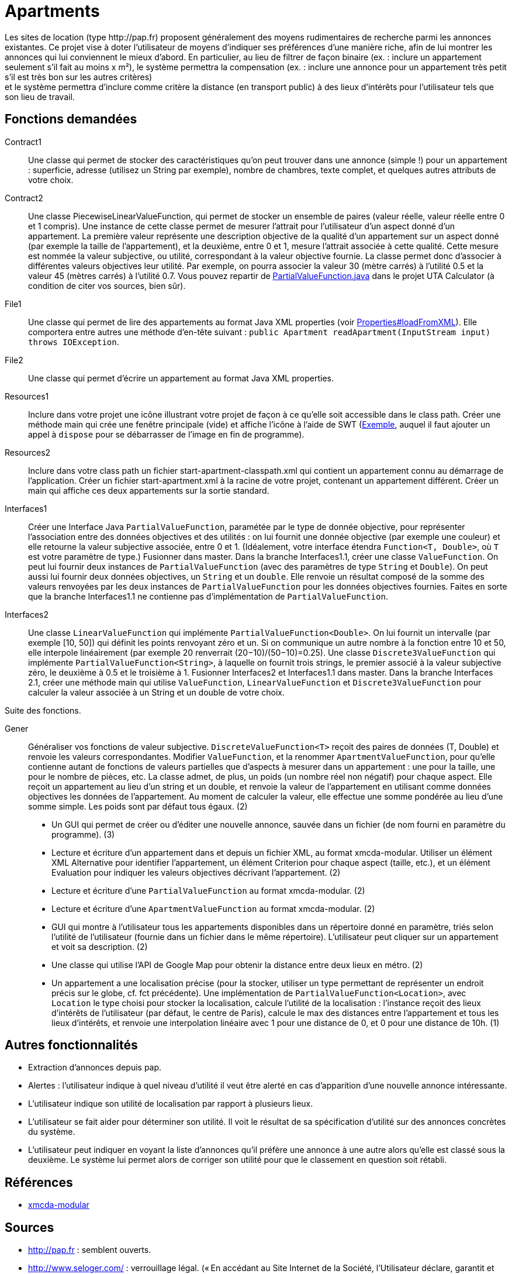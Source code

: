= Apartments
Les sites de location (type http://pap.fr) proposent généralement des moyens rudimentaires de recherche parmi les annonces existantes. Ce projet vise à doter l’utilisateur de moyens d’indiquer ses préférences d’une manière riche, afin de lui montrer les annonces qui lui conviennent le mieux d’abord. En particulier, au lieu de filtrer de façon binaire (ex. : inclure un appartement seulement s’il fait au moins x m²), le système permettra la compensation (ex. : inclure une annonce pour un appartement très petit s’il est très bon sur les autres critères) ; et le système permettra d’inclure comme critère la distance (en transport public) à des lieux d’intérêts pour l’utilisateur tels que son lieu de travail.

== Fonctions demandées
Contract1:: Une classe qui permet de stocker des caractéristiques qu’on peut trouver dans une annonce (simple !) pour un appartement : superficie, adresse (utilisez un String par exemple), nombre de chambres, texte complet, et quelques autres attributs de votre choix.
Contract2:: Une classe PiecewiseLinearValueFunction, qui permet de stocker un ensemble de paires (valeur réelle, valeur réelle entre 0 et 1 compris). Une instance de cette classe permet de mesurer l’attrait pour l’utilisateur d’un aspect donné d’un appartement. La première valeur représente une description objective de la qualité d’un appartement sur un aspect donné (par exemple la taille de l’appartement), et la deuxième, entre 0 et 1, mesure l’attrait associée à cette qualité. Cette mesure est nommée la valeur subjective, ou utilité, correspondant à la valeur objective fournie. La classe permet donc d’associer à différentes valeurs objectives leur utilité. Par exemple, on pourra associer la valeur 30 (mètre carrés) à l’utilité 0.5 et la valeur 45 (mètres carrés) à l’utilité 0.7. Vous pouvez repartir de https://github.com/elieahd/decision-uta-method/blob/master/src/main/java/io/github/oliviercailloux/uta_calculator/model/PartialValueFunction.java[PartialValueFunction.java] dans le projet UTA Calculator (à condition de citer vos sources, bien sûr).
File1:: Une classe qui permet de lire des appartements au format Java XML properties (voir https://docs.oracle.com/javase/9/docs/api/java/util/Properties.html#loadFromXML-java.io.InputStream-[Properties#loadFromXML]). Elle comportera entre autres une méthode d’en-tête suivant : `public Apartment readApartment(InputStream input) throws IOException`.
File2:: Une classe qui permet d’écrire un appartement au format Java XML properties.
Resources1:: Inclure dans votre projet une icône illustrant votre projet de façon à ce qu’elle soit accessible dans le class path. Créer une méthode main qui crée une fenêtre principale (vide) et affiche l’icône à l’aide de SWT (https://www.safaribooksonline.com/library/view/swt-a-developers/0596008384/ch02s09.html[Exemple], auquel il faut ajouter un appel à `dispose` pour se débarrasser de l’image en fin de programme).
Resources2:: Inclure dans votre class path un fichier start-apartment-classpath.xml qui contient un appartement connu au démarrage de l’application. Créer un fichier start-apartment.xml à la racine de votre projet, contenant un appartement différent. Créer un main qui affiche ces deux appartements sur la sortie standard.
Interfaces1:: Créer une Interface Java `PartialValueFunction`, paramétée par le type de donnée objective, pour représenter l’association entre des données objectives et des utilités : on lui fournit une donnée objective (par exemple une couleur) et elle retourne la valeur subjective associée, entre 0 et 1. (Idéalement, votre interface étendra `Function<T, Double>`, où `T` est votre paramètre de type.) Fusionner dans master. Dans la branche Interfaces1.1, créer une classe `ValueFunction`. On peut lui fournir deux instances de `PartialValueFunction` (avec des paramètres de type `String` et `Double`). On peut aussi lui fournir deux données objectives, un `String` et un `double`. Elle renvoie un résultat composé de la somme des valeurs renvoyées par les deux instances de `PartialValueFunction` pour les données objectives fournies. Faites en sorte que la branche Interfaces1.1 ne contienne pas d’implémentation de `PartialValueFunction`.
Interfaces2:: Une classe `LinearValueFunction` qui implémente `PartialValueFunction<Double>`. On lui fournit un intervalle (par exemple [10, 50]) qui définit les points renvoyant zéro et un. Si on communique un autre nombre à la fonction entre 10 et 50, elle interpole linéairement (par exemple 20 renverrait (20−10)/(50−10)=0.25). Une classe `Discrete3ValueFunction` qui implémente `PartialValueFunction<String>`, à laquelle on fournit trois strings, le premier associé à la valeur subjective zéro, le deuxième à 0.5 et le troisième à 1. Fusionner Interfaces2 et Interfaces1.1 dans master. Dans la branche Interfaces 2.1, créer une méthode main qui utilise `ValueFunction`, `LinearValueFunction` et `Discrete3ValueFunction` pour calculer la valeur associée à un String et un double de votre choix.

Suite des fonctions.

Gener:: Généraliser vos fonctions de valeur subjective. `DiscreteValueFunction<T>` reçoit des paires de données (T, Double) et renvoie les valeurs correspondantes. Modifier `ValueFunction`, et la renommer `ApartmentValueFunction`, pour qu’elle contienne autant de fonctions de valeurs partielles que d’aspects à mesurer dans un appartement : une pour la taille, une pour le nombre de pièces, etc. La classe admet, de plus, un poids (un nombre réel non négatif) pour chaque aspect. Elle reçoit un appartement au lieu d’un string et un double, et renvoie la valeur de l’appartement en utilisant comme données objectives les données de l’appartement. Au moment de calculer la valeur, elle effectue une somme pondérée au lieu d’une somme simple. Les poids sont par défaut tous égaux. (2)

* Un GUI qui permet de créer ou d’éditer une nouvelle annonce, sauvée dans un fichier (de nom fourni en paramètre du programme). (3)
* Lecture et écriture d’un appartement dans et depuis un fichier XML, au format xmcda-modular. Utiliser un élément XML Alternative pour identifier l’appartement, un élément Criterion pour chaque aspect (taille, etc.), et un élément Evaluation pour indiquer les valeurs objectives décrivant l’appartement. (2)
* Lecture et écriture d’une `PartialValueFunction` au format xmcda-modular. (2) 
* Lecture et écriture d’une `ApartmentValueFunction` au format xmcda-modular. (2) 
* GUI qui montre à l’utilisateur tous les appartements disponibles dans un répertoire donné en paramètre, triés selon l’utilité de l’utilisateur (fournie dans un fichier dans le même répertoire). L’utilisateur peut cliquer sur un appartement et voit sa description. (2)
* Une classe qui utilise l’API de Google Map pour obtenir la distance entre deux lieux en métro. (2)
* Un appartement a une localisation précise (pour la stocker, utiliser un type permettant de représenter un endroit précis sur le globe, cf. fct précédente). Une implémentation de `PartialValueFunction<Location>`, avec `Location` le type choisi pour stocker la localisation, calcule l’utilité de la localisation : l’instance reçoit des lieux d’intérêts de l’utilisateur (par défaut, le centre de Paris), calcule le max des distances entre l’appartement et tous les lieux d’intérêts, et renvoie une interpolation linéaire avec 1 pour une distance de 0, et 0 pour une distance de 10h. (1)

== Autres fonctionnalités
* Extraction d’annonces depuis pap.
* Alertes : l’utilisateur indique à quel niveau d’utilité il veut être alerté en cas d’apparition d’une nouvelle annonce intéressante.
* L’utilisateur indique son utilité de localisation par rapport à plusieurs lieux.
* L’utilisateur se fait aider pour déterminer son utilité. Il voit le résultat de sa spécification d’utilité sur des annonces concrètes du système.
* L’utilisateur peut indiquer en voyant la liste d’annonces qu’il préfère une annonce à une autre alors qu’elle est classé sous la deuxième. Le système lui permet alors de corriger son utilité pour que le classement en question soit rétabli.

== Références
* https://github.com/xmcda-modular/[xmcda-modular]

== Sources
* http://pap.fr : semblent ouverts.
* http://www.seloger.com/ : verrouillage légal. (« En accédant au Site Internet de la Société, l'Utilisateur déclare, garantit et s'engage à (…) ne pas utiliser de dispositifs ou logiciels autres que ceux fournis par la Société destinés à (…) extraire, modifier, consulter, même en mémoire tampon ou temporaire, ou encore pour une utilisation individualisée, tout ou partie du Site Internet »)
* AirBnB : verrouillage légal. (https://www.airbnb.fr/terms, Conduite de l'Utilisateur)


